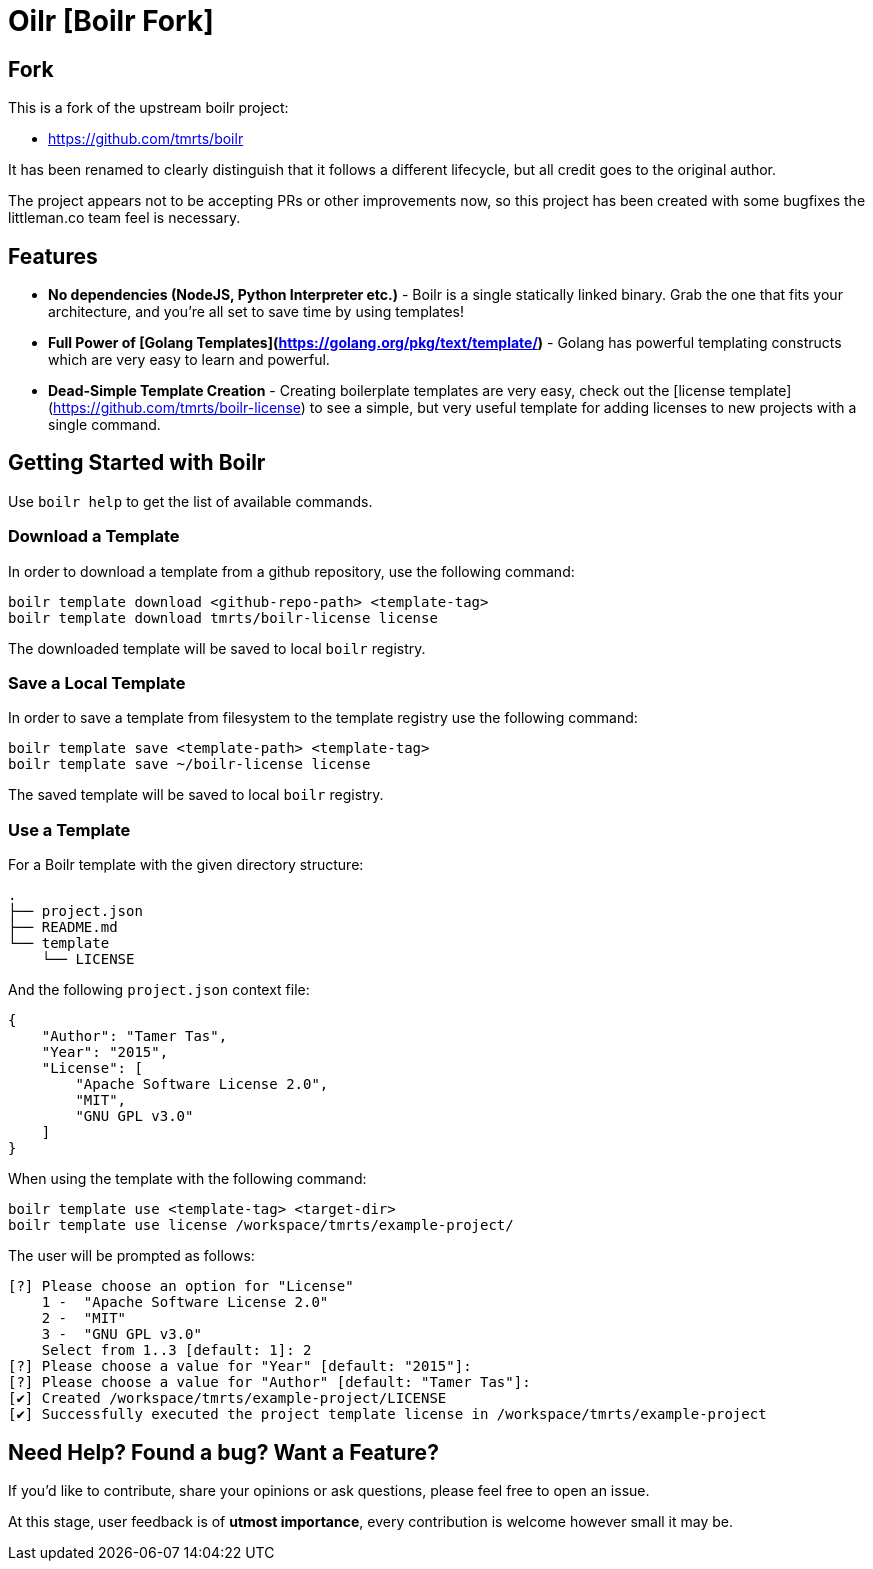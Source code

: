 = Oilr [Boilr Fork]

== Fork

This is a fork of the upstream boilr project:

- https://github.com/tmrts/boilr

It has been renamed to clearly distinguish that it follows a different lifecycle, but all credit goes to the original
author.

The project appears not to be accepting PRs or other improvements now, so this project has been created with some
bugfixes the littleman.co team feel is necessary.

== Features

* **No dependencies (NodeJS, Python Interpreter etc.)** - Boilr is a single statically linked binary.
Grab the one that fits your architecture, and you're all set to save time by using templates!
* **Full Power of [Golang Templates](https://golang.org/pkg/text/template/)** - Golang has powerful templating
constructs which are very easy to learn and powerful.
* **Dead-Simple Template Creation** - Creating boilerplate templates are very easy, check out
the [license template](https://github.com/tmrts/boilr-license) to see a simple, but very useful template for
adding licenses to new projects with a single command.

== Getting Started with Boilr

Use `boilr help` to get the list of available commands.

=== Download a Template

In order to download a template from a github repository, use the following command:

```bash
boilr template download <github-repo-path> <template-tag>
boilr template download tmrts/boilr-license license
```

The downloaded template will be saved to local `boilr` registry.

=== Save a Local Template

In order to save a template from filesystem to the template registry use the following command:

```bash
boilr template save <template-path> <template-tag>
boilr template save ~/boilr-license license
```

The saved template will be saved to local `boilr` registry.

=== Use a Template

For a Boilr template with the given directory structure:

```tree
.
├── project.json
├── README.md
└── template
    └── LICENSE
```

And the following `project.json` context file:

```json
{
    "Author": "Tamer Tas",
    "Year": "2015",
    "License": [
        "Apache Software License 2.0",
        "MIT",
        "GNU GPL v3.0"
    ]
}
```

When using the template with the following command:

```bash
boilr template use <template-tag> <target-dir>
boilr template use license /workspace/tmrts/example-project/
```

The user will be prompted as follows:

```bash
[?] Please choose an option for "License"
    1 -  "Apache Software License 2.0"
    2 -  "MIT"
    3 -  "GNU GPL v3.0"
    Select from 1..3 [default: 1]: 2
[?] Please choose a value for "Year" [default: "2015"]:
[?] Please choose a value for "Author" [default: "Tamer Tas"]:
[✔] Created /workspace/tmrts/example-project/LICENSE
[✔] Successfully executed the project template license in /workspace/tmrts/example-project
```

== Need Help? Found a bug? Want a Feature?

If you'd like to contribute, share your opinions or ask questions, please feel free to open an issue.

At this stage, user feedback is of **utmost importance**, every contribution is welcome however small it may be.
